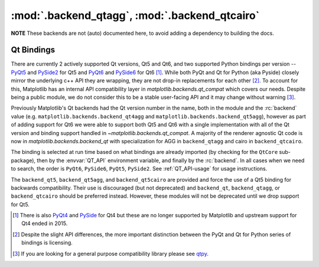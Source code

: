 :mod:`.backend_qtagg`, :mod:`.backend_qtcairo`
==============================================

**NOTE** These backends are not (auto) documented here, to avoid adding a
dependency to building the docs.

.. redirect-from:: /api/backend_qt4agg_api
.. redirect-from:: /api/backend_qt4cairo_api
.. redirect-from:: /api/backend_qt5agg_api
.. redirect-from:: /api/backend_qt5cairo_api

.. module:: matplotlib.backends.qt_compat
.. module:: matplotlib.backends.backend_qt
.. module:: matplotlib.backends.backend_qtagg
.. module:: matplotlib.backends.backend_qtcairo
.. module:: matplotlib.backends.backend_qt5agg
.. module:: matplotlib.backends.backend_qt5cairo

.. _QT_bindings:

Qt Bindings
-----------

There are currently 2 actively supported Qt versions, Qt5 and Qt6, and two
supported Python bindings per version -- `PyQt5
<https://www.riverbankcomputing.com/static/Docs/PyQt5/>`_ and `PySide2
<https://doc.qt.io/qtforpython-5/contents.html>`_ for Qt5 and `PyQt6
<https://www.riverbankcomputing.com/static/Docs/PyQt6/>`_ and `PySide6
<https://doc.qt.io/qtforpython/contents.html>`_ for Qt6 [#]_.  While both PyQt
and Qt for Python (aka Pyside) closely mirror the underlying c++ API they are
wrapping, they are not drop-in replacements for each other [#]_.  To account
for this, Matplotlib has an internal API compatibility layer in
`matplotlib.backends.qt_compat` which covers our needs.  Despite being a public
module, we do not consider this to be a stable user-facing API and it may
change without warning [#]_.

Previously Matplotlib's Qt backends had the Qt version number in the name, both
in the module and the :rc:`backend` value
(e.g. ``matplotlib.backends.backend_qt4agg`` and
``matplotlib.backends.backend_qt5agg``), however as part of adding support for
Qt6 we were able to support both Qt5 and Qt6 with a single implementation with
all of the Qt version and binding support handled in
`~matplotlib.backends.qt_compat`.  A majority of the renderer agnostic Qt code
is now in `matplotlib.backends.backend_qt` with specialization for AGG in
``backend_qtagg`` and cairo in ``backend_qtcairo``.

The binding is selected at run time based on what bindings are already imported
(by checking for the ``QtCore`` sub-package), then by the :envvar:`QT_API`
environment variable, and finally by the :rc:`backend`.  In all cases when we
need to search, the order is ``PyQt6``, ``PySide6``, ``PyQt5``, ``PySide2``.
See :ref:`QT_API-usage` for usage instructions.

The ``backend_qt5``, ``backend_qt5agg``, and ``backend_qt5cairo`` are provided
and force the use of a Qt5 binding for backwards compatibility.  Their use is
discouraged (but not deprecated) and ``backend_qt``, ``backend_qtagg``, or
``backend_qtcairo`` should be preferred instead.  However, these modules will
not be deprecated until we drop support for Qt5.




.. [#] There is also `PyQt4
       <https://www.riverbankcomputing.com/static/Docs/PyQt4/>`_ and `PySide
       <https://srinikom.github.io/pyside-docs/>`_ for Qt4 but these are no
       longer supported by Matplotlib and upstream support for Qt4 ended
       in 2015.
.. [#] Despite the slight API differences, the more important distinction
       between the PyQt and Qt for Python series of bindings is licensing.
.. [#] If you are looking for a general purpose compatibility library please
       see `qtpy <https://github.com/spyder-ide/qtpy>`_.
